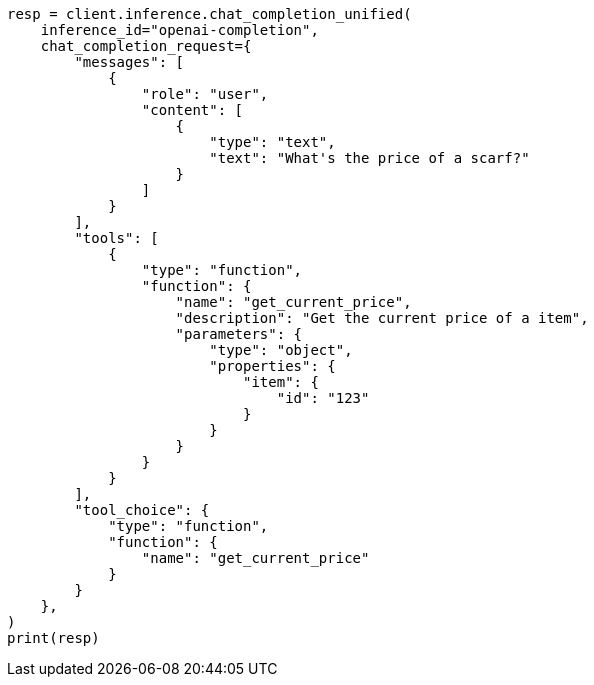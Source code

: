 // This file is autogenerated, DO NOT EDIT
// inference/chat-completion-inference.asciidoc:356

[source, python]
----
resp = client.inference.chat_completion_unified(
    inference_id="openai-completion",
    chat_completion_request={
        "messages": [
            {
                "role": "user",
                "content": [
                    {
                        "type": "text",
                        "text": "What's the price of a scarf?"
                    }
                ]
            }
        ],
        "tools": [
            {
                "type": "function",
                "function": {
                    "name": "get_current_price",
                    "description": "Get the current price of a item",
                    "parameters": {
                        "type": "object",
                        "properties": {
                            "item": {
                                "id": "123"
                            }
                        }
                    }
                }
            }
        ],
        "tool_choice": {
            "type": "function",
            "function": {
                "name": "get_current_price"
            }
        }
    },
)
print(resp)
----
